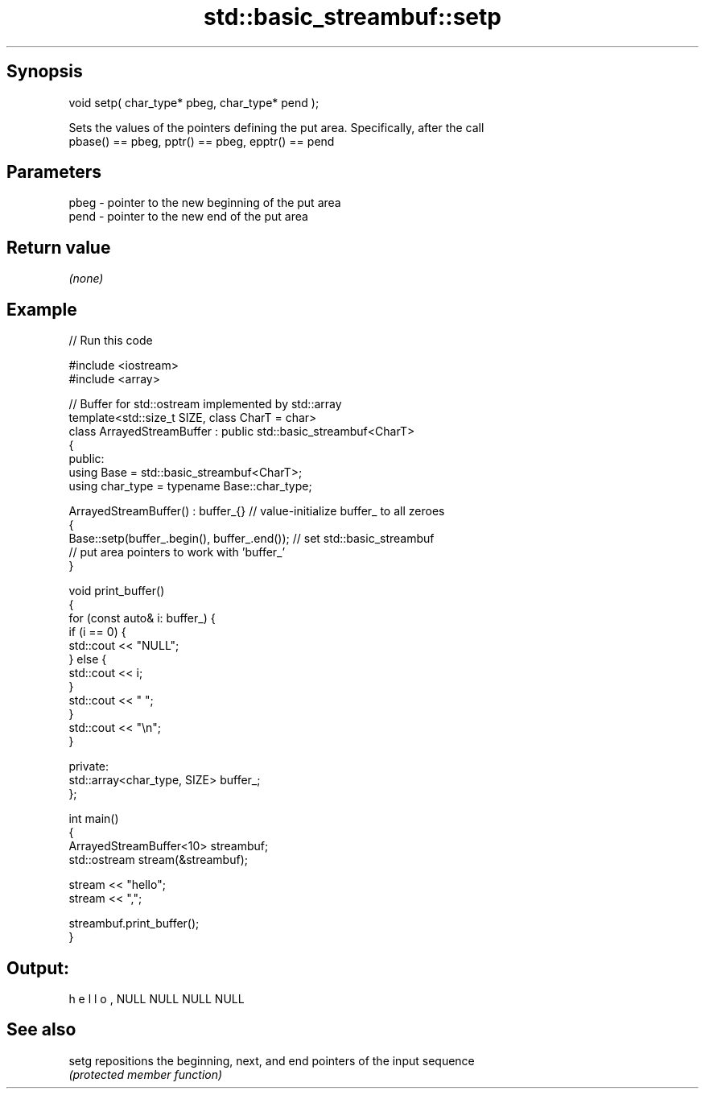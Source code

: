.TH std::basic_streambuf::setp 3 "Sep  4 2015" "2.0 | http://cppreference.com" "C++ Standard Libary"
.SH Synopsis
   void setp( char_type* pbeg, char_type* pend );

   Sets the values of the pointers defining the put area. Specifically, after the call
   pbase() == pbeg, pptr() == pbeg, epptr() == pend

.SH Parameters

   pbeg - pointer to the new beginning of the put area
   pend - pointer to the new end of the put area

.SH Return value

   \fI(none)\fP

.SH Example

   
// Run this code

 #include <iostream>
 #include <array>

 // Buffer for std::ostream implemented by std::array
 template<std::size_t SIZE, class CharT = char>
 class ArrayedStreamBuffer : public std::basic_streambuf<CharT>
 {
 public:
     using Base = std::basic_streambuf<CharT>;
     using char_type = typename Base::char_type;

     ArrayedStreamBuffer() : buffer_{} // value-initialize buffer_ to all zeroes
     {
         Base::setp(buffer_.begin(), buffer_.end()); // set std::basic_streambuf
             // put area pointers to work with 'buffer_'
     }

     void print_buffer()
     {
         for (const auto& i: buffer_) {
             if (i == 0) {
                 std::cout << "NULL";
             } else {
                 std::cout << i;
             }
             std::cout << " ";
         }
         std::cout << "\\n";
     }

 private:
     std::array<char_type, SIZE> buffer_;
 };

 int main()
 {
     ArrayedStreamBuffer<10> streambuf;
     std::ostream stream(&streambuf);

     stream << "hello";
     stream << ",";

     streambuf.print_buffer();
 }

.SH Output:

 h e l l o , NULL NULL NULL NULL

.SH See also

   setg repositions the beginning, next, and end pointers of the input sequence
        \fI(protected member function)\fP
